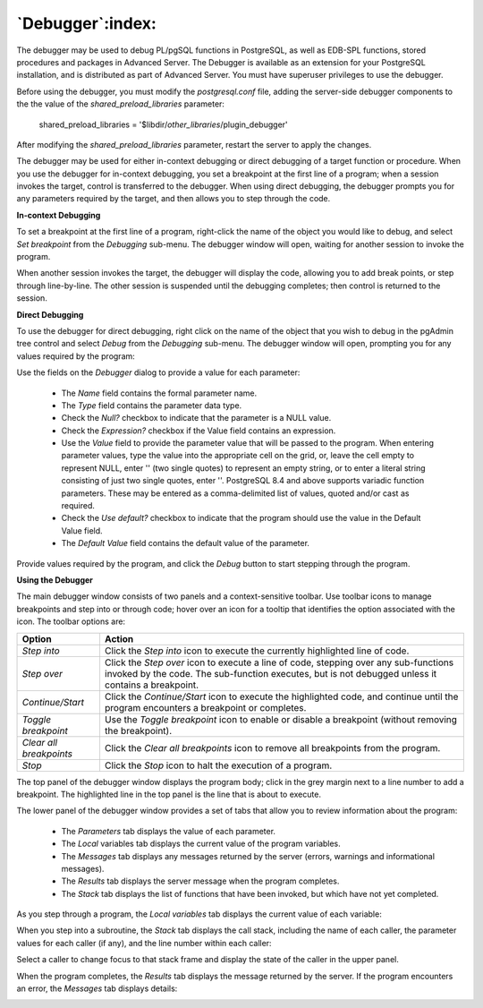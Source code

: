 .. _debugger:

*************************
`Debugger`:index:
*************************

.. image:: images/debug_main.png
    :alt: Debugger page

The debugger may be used to debug PL/pgSQL functions in PostgreSQL, as well as EDB-SPL functions, stored procedures and packages in Advanced Server. The Debugger is available as an extension for your PostgreSQL installation, and is distributed as part of Advanced Server.  You must have superuser privileges to use the debugger.

Before using the debugger, you must modify the *postgresql.conf* file, adding the server-side debugger components to the the value of the *shared_preload_libraries* parameter:

  shared_preload_libraries = '$libdir/*other_libraries*/plugin_debugger'

After modifying the *shared_preload_libraries* parameter, restart the server to apply the changes.

The debugger may be used for either in-context debugging or direct debugging of a target function or procedure.  When you use the debugger for in-context debugging, you set a breakpoint at the first line of a program; when a session invokes the target, control is transferred to the debugger. When using direct debugging, the debugger prompts you for any parameters required by the target, and then allows you to step through the code.

**In-context Debugging**

To set a breakpoint at the first line of a program, right-click the name of the object you would like to debug, and select *Set breakpoint* from the *Debugging* sub-menu.  The debugger window will open, waiting for another session to invoke the program.

.. image:: images/debug_set_breakpoint.png
    :alt: Debugger set a breakpoint demo

When another session invokes the target, the debugger will display the code, allowing you to add break points, or step through line-by-line. The other session is suspended until the debugging completes; then control is returned to the session.

.. image:: images/debug_ic_step_in.png
    :alt: Debugger step-in demo


**Direct Debugging**

To use the debugger for direct debugging, right click on the name of the object that you wish to debug in the pgAdmin tree control and select *Debug* from the *Debugging* sub-menu.  The debugger window will open, prompting you for any values required by the program:

.. image:: images/debug_params.png
    :alt: Debugger parameter dialog

Use the fields on the *Debugger* dialog to provide a value for each parameter:

 * The *Name* field contains the formal parameter name.
 * The *Type* field contains the parameter data type.
 * Check the *Null?* checkbox to indicate that the parameter is a NULL value.
 * Check the *Expression?* checkbox if the Value field contains an expression.
 * Use the *Value* field to provide the parameter value that will be passed to the program.  When entering parameter values, type the value into the appropriate cell on the grid, or, leave the cell empty to represent NULL, enter '' (two single quotes) to represent an empty string, or to enter a literal string consisting of just two single quotes, enter \'\'. PostgreSQL 8.4 and above supports variadic function parameters. These may be entered as a comma-delimited list of values, quoted and/or cast as required.
 * Check the *Use default?* checkbox to indicate that the program should use the value in the Default Value field.
 * The *Default Value* field contains the default value of the parameter.

Provide values required by the program, and click the *Debug* button to start stepping through the program.

.. image:: images/debug_step_in.png
    :alt: Debugger step-in demo


**Using the Debugger**

The main debugger window consists of two panels and a context-sensitive toolbar.  Use toolbar icons to manage breakpoints and step into or through code; hover over an icon for a tooltip that identifies the option associated with the icon. The toolbar options are:

.. image:: images/debug_toolbar.png
    :alt: Debugger navigation toolbar

+-------------------------+-----------------------------------------------------------------------------------------------------------+
| Option                  | Action                                                                                                    |
+=========================+===========================================================================================================+
| *Step into*             | Click the *Step into* icon to execute the currently highlighted line of code.                             |
+-------------------------+-----------------------------------------------------------------------------------------------------------+
| *Step over*             | Click the *Step over* icon to execute a line of code, stepping over any sub-functions invoked by the code.|
|                         | The sub-function executes, but is not debugged unless it contains a breakpoint.                           |
+-------------------------+-----------------------------------------------------------------------------------------------------------+
| *Continue/Start*        | Click the *Continue/Start* icon to execute the highlighted code, and continue until the program           |
|                         | encounters a breakpoint or completes.                                                                     |
+-------------------------+-----------------------------------------------------------------------------------------------------------+
| *Toggle breakpoint*     | Use the *Toggle breakpoint* icon to enable or disable a breakpoint (without removing the breakpoint).     |
+-------------------------+-----------------------------------------------------------------------------------------------------------+
| *Clear all breakpoints* | Click the *Clear all breakpoints* icon to remove all breakpoints from the program.                        |
+-------------------------+-----------------------------------------------------------------------------------------------------------+
| *Stop*                  | Click the *Stop* icon to halt the execution of a program.                                                 |
+-------------------------+-----------------------------------------------------------------------------------------------------------+

The top panel of the debugger window displays the program body; click in the grey margin next to a line number to add a breakpoint.  The highlighted line in the top panel is the line that is about to execute.

.. image:: images/debug_main.png
    :alt: Debugger main window

The lower panel of the debugger window provides a set of tabs that allow you to review information about the program:

 * The *Parameters* tab displays the value of each parameter.
 * The *Local* variables tab displays the current value of the program variables.
 * The *Messages* tab displays any messages returned by the server (errors, warnings and informational messages).
 * The *Results* tab displays the server message when the program completes.
 * The *Stack* tab displays the list of functions that have been invoked, but which have not yet completed.

As you step through a program, the *Local variables* tab displays the current value of each variable:

.. image:: images/debug_variables.png
    :alt: Debugger local variables tab

When you step into a subroutine, the *Stack* tab displays the call stack, including the name of each caller, the parameter values for each caller (if any), and the line number within each caller:

.. image:: images/debug_stack.png
    :alt: Debugger local stack tab

Select a caller to change focus to that stack frame and display the state of the caller in the upper panel.

When the program completes, the *Results* tab displays the message returned by the server.  If the program encounters an error, the *Messages* tab displays details:

.. image:: images/debug_error_message.png
    :alt: Debugger error message

